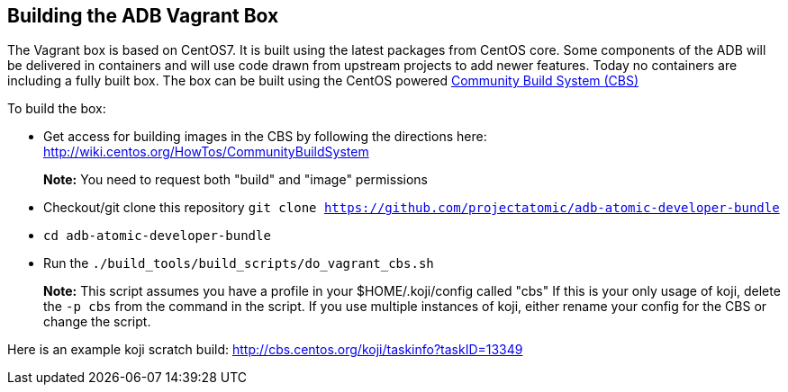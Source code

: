 [[building-the-adb-vagrant-box]]
Building the ADB Vagrant Box
----------------------------

The Vagrant box is based on CentOS7. It is built using the latest
packages from CentOS core. Some components of the ADB will be delivered
in containers and will use code drawn from upstream projects to add
newer features. Today no containers are including a fully built box. The
box can be built using the CentOS powered
https://wiki.centos.org/HowTos/CommunityBuildSystem[Community Build
System (CBS)]

To build the box:

* Get access for building images in the CBS by following the directions
here: http://wiki.centos.org/HowTos/CommunityBuildSystem
+
*Note:* You need to request both "build" and "image" permissions
* Checkout/git clone this repository
`git clone https://github.com/projectatomic/adb-atomic-developer-bundle`
* `cd adb-atomic-developer-bundle`
* Run the `./build_tools/build_scripts/do_vagrant_cbs.sh`
+
*Note:* This script assumes you have a profile in your
$HOME/.koji/config called "cbs" If this is your only usage of koji,
delete the `-p cbs` from the command in the script. If you use multiple
instances of koji, either rename your config for the CBS or change the
script.

Here is an example koji scratch build:
http://cbs.centos.org/koji/taskinfo?taskID=13349
